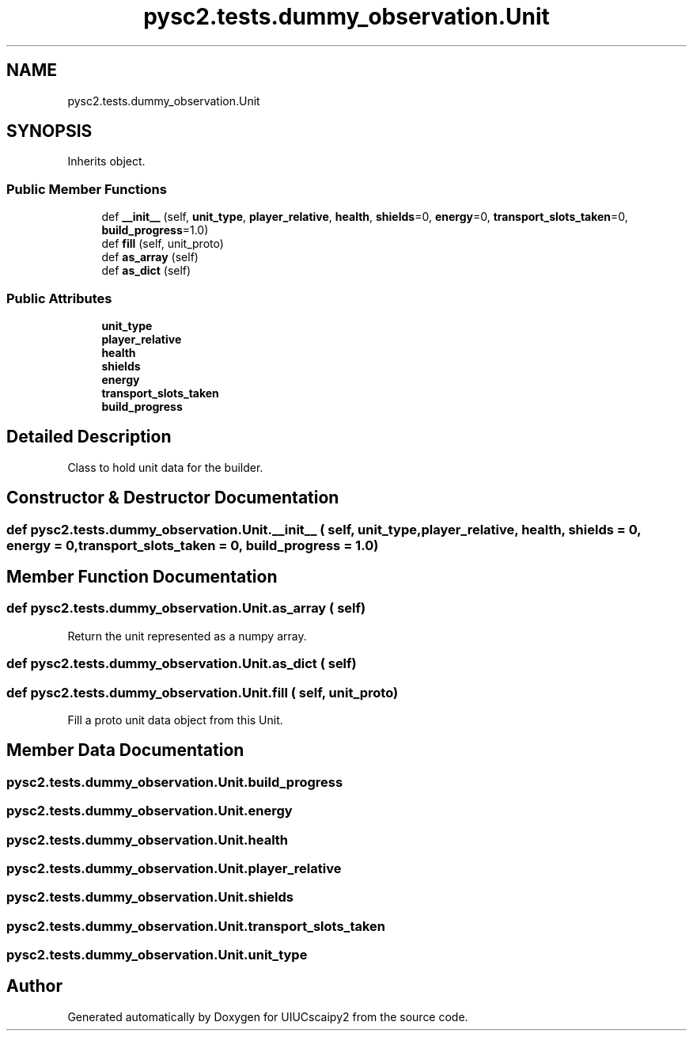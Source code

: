 .TH "pysc2.tests.dummy_observation.Unit" 3 "Fri Sep 28 2018" "UIUCscaipy2" \" -*- nroff -*-
.ad l
.nh
.SH NAME
pysc2.tests.dummy_observation.Unit
.SH SYNOPSIS
.br
.PP
.PP
Inherits object\&.
.SS "Public Member Functions"

.in +1c
.ti -1c
.RI "def \fB__init__\fP (self, \fBunit_type\fP, \fBplayer_relative\fP, \fBhealth\fP, \fBshields\fP=0, \fBenergy\fP=0, \fBtransport_slots_taken\fP=0, \fBbuild_progress\fP=1\&.0)"
.br
.ti -1c
.RI "def \fBfill\fP (self, unit_proto)"
.br
.ti -1c
.RI "def \fBas_array\fP (self)"
.br
.ti -1c
.RI "def \fBas_dict\fP (self)"
.br
.in -1c
.SS "Public Attributes"

.in +1c
.ti -1c
.RI "\fBunit_type\fP"
.br
.ti -1c
.RI "\fBplayer_relative\fP"
.br
.ti -1c
.RI "\fBhealth\fP"
.br
.ti -1c
.RI "\fBshields\fP"
.br
.ti -1c
.RI "\fBenergy\fP"
.br
.ti -1c
.RI "\fBtransport_slots_taken\fP"
.br
.ti -1c
.RI "\fBbuild_progress\fP"
.br
.in -1c
.SH "Detailed Description"
.PP 

.PP
.nf
Class to hold unit data for the builder.
.fi
.PP
 
.SH "Constructor & Destructor Documentation"
.PP 
.SS "def pysc2\&.tests\&.dummy_observation\&.Unit\&.__init__ ( self,  unit_type,  player_relative,  health,  shields = \fC0\fP,  energy = \fC0\fP,  transport_slots_taken = \fC0\fP,  build_progress = \fC1\&.0\fP)"

.SH "Member Function Documentation"
.PP 
.SS "def pysc2\&.tests\&.dummy_observation\&.Unit\&.as_array ( self)"

.PP
.nf
Return the unit represented as a numpy array.
.fi
.PP
 
.SS "def pysc2\&.tests\&.dummy_observation\&.Unit\&.as_dict ( self)"

.SS "def pysc2\&.tests\&.dummy_observation\&.Unit\&.fill ( self,  unit_proto)"

.PP
.nf
Fill a proto unit data object from this Unit.
.fi
.PP
 
.SH "Member Data Documentation"
.PP 
.SS "pysc2\&.tests\&.dummy_observation\&.Unit\&.build_progress"

.SS "pysc2\&.tests\&.dummy_observation\&.Unit\&.energy"

.SS "pysc2\&.tests\&.dummy_observation\&.Unit\&.health"

.SS "pysc2\&.tests\&.dummy_observation\&.Unit\&.player_relative"

.SS "pysc2\&.tests\&.dummy_observation\&.Unit\&.shields"

.SS "pysc2\&.tests\&.dummy_observation\&.Unit\&.transport_slots_taken"

.SS "pysc2\&.tests\&.dummy_observation\&.Unit\&.unit_type"


.SH "Author"
.PP 
Generated automatically by Doxygen for UIUCscaipy2 from the source code\&.

